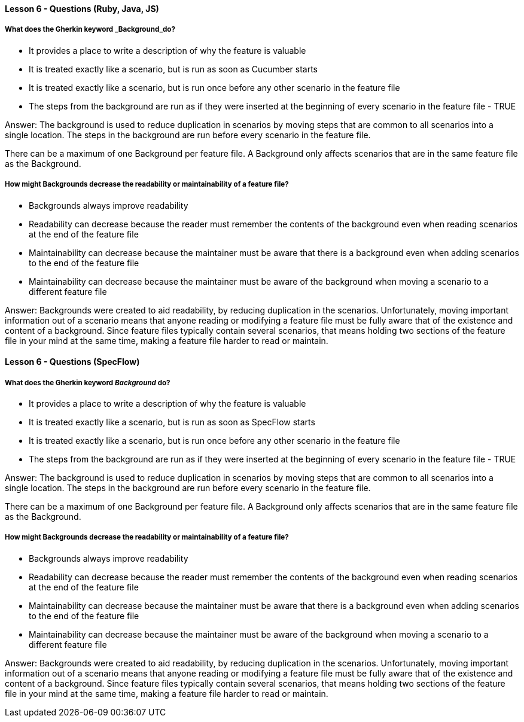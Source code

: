 ==== Lesson 6 - Questions (Ruby, Java, JS)

===== What does the Gherkin keyword _Background_do?

* It provides a place to write a description of why the feature is valuable
* It is treated exactly like a scenario, but is run as soon as Cucumber starts
* It is treated exactly like a scenario, but is run once before any other scenario in the feature file
* The steps from the background are run as if they were inserted at the beginning of every scenario in the feature file - TRUE

Answer: The background is used to reduce duplication in scenarios by moving steps that are common to all scenarios into a single location. The steps in the background are run before every scenario in the feature file.

There can be a maximum of one Background per feature file. A Background only affects scenarios that are in the same feature file as the Background.

===== How might Backgrounds decrease the readability or maintainability of a feature file?

* Backgrounds always improve readability
* Readability can decrease because the reader must remember the contents of the background even when reading scenarios at the end of the feature file
* Maintainability can decrease because the maintainer must be aware that there is a background even when adding scenarios to the end of the feature file
* Maintainability can decrease because the maintainer must be aware of the background when moving a scenario to a different feature file

Answer: Backgrounds were created to aid readability, by reducing duplication in the scenarios. Unfortunately, moving important information out of a scenario means that anyone reading or modifying a feature file must be fully aware that of the existence and content of a background. Since feature files typically contain several scenarios, that means holding two sections of the feature file in your mind at the same time, making a feature file harder to read or maintain.

==== Lesson 6 - Questions (SpecFlow)

===== What does the Gherkin keyword _Background_ do?

* It provides a place to write a description of why the feature is valuable
* It is treated exactly like a scenario, but is run as soon as SpecFlow starts
* It is treated exactly like a scenario, but is run once before any other scenario in the feature file
* The steps from the background are run as if they were inserted at the beginning of every scenario in the feature file - TRUE

Answer: The background is used to reduce duplication in scenarios by moving steps that are common to all scenarios into a single location. The steps in the background are run before every scenario in the feature file.

There can be a maximum of one Background per feature file. A Background only affects scenarios that are in the same feature file as the Background.

===== How might Backgrounds decrease the readability or maintainability of a feature file?

* Backgrounds always improve readability
* Readability can decrease because the reader must remember the contents of the background even when reading scenarios at the end of the feature file
* Maintainability can decrease because the maintainer must be aware that there is a background even when adding scenarios to the end of the feature file
* Maintainability can decrease because the maintainer must be aware of the background when moving a scenario to a different feature file

Answer: Backgrounds were created to aid readability, by reducing duplication in the scenarios. Unfortunately, moving important information out of a scenario means that anyone reading or modifying a feature file must be fully aware that of the existence and content of a background. Since feature files typically contain several scenarios, that means holding two sections of the feature file in your mind at the same time, making a feature file harder to read or maintain.
